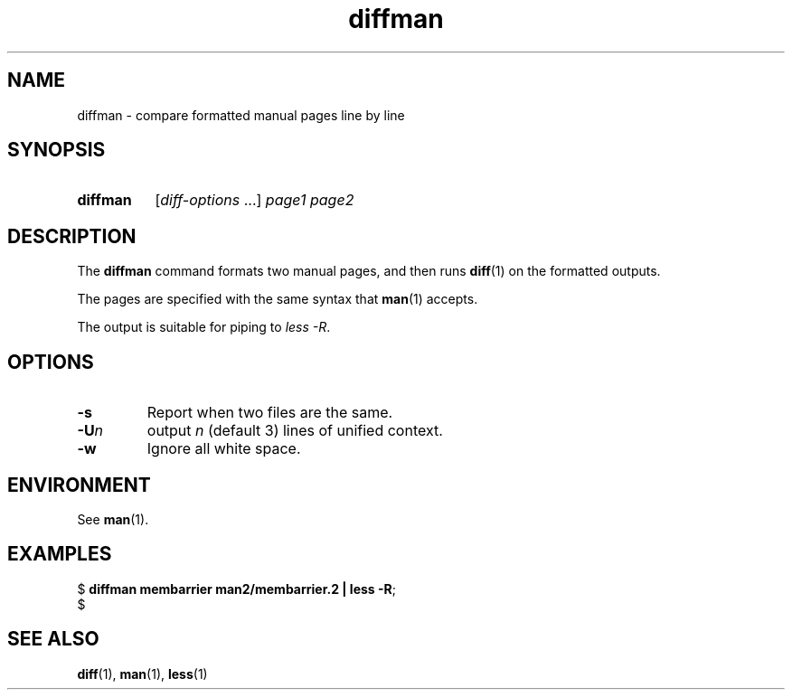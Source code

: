 .\" Copyright 2024, Alejandro Colomar <alx@kernel.org>
.\"
.\" SPDX-License-Identifier: Linux-man-pages-copyleft
.\"
.TH diffman 1 (date) "Linux man-pages (unreleased)"
.SH NAME
diffman
\-
compare formatted manual pages line by line
.SH SYNOPSIS
.SY diffman
.RI [ diff-options \~.\|.\|.\&]
.I page1
.I page2
.YS
.SH DESCRIPTION
The
.B diffman
command
formats two manual pages,
and then runs
.BR diff (1)
on the formatted outputs.
.P
The pages are specified with the same syntax that
.BR man (1)
accepts.
.P
The output is suitable for piping to
.IR less\~\-R .
.SH OPTIONS
.TP
.B \-s
Report when two files are the same.
.TP
.BI \-U n
output
.I n
(default 3)
lines of unified context.
.TP
.B \-w
Ignore all white space.
.SH ENVIRONMENT
See
.BR man (1).
.SH EXAMPLES
.EX
.RB $\~ "diffman membarrier man2/membarrier.2 | less \-R" ;
$
.EE
.SH SEE ALSO
.BR diff (1),
.BR man (1),
.BR less (1)
